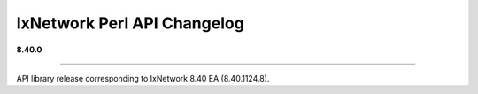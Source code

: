 IxNetwork Perl API Changelog
============================

**8.40.0**

----

API library release corresponding to IxNetwork 8.40 EA (8.40.1124.8).